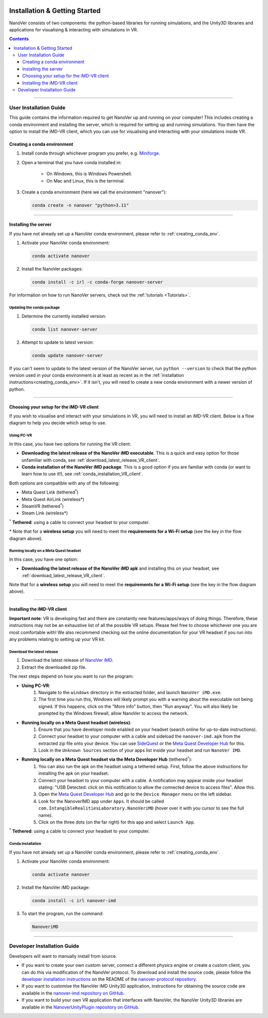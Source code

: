  .. _installation:

==============================
Installation & Getting Started
==============================

NanoVer consists of two components: the python-based libraries
for running simulations, and the Unity3D libraries
and applications for visualising & interacting with simulations
in VR.

.. contents:: Contents
    :depth: 3

----

.. _user_installation_guide:

#######################
User Installation Guide
#######################

This guide contains the information required to get NanoVer up and running on your computer! This includes
creating a conda environment and installing the server, which is required for setting up and running simulations. You
then have the option to install the iMD-VR client, which you can use for visualising and interacting with your simulations
inside VR.

.. _creating_conda_env:

Creating a conda environment
############################

#. Install conda through whichever program you prefer, e.g. `Miniforge <https://github.com/conda-forge/miniforge>`_.
#. Open a terminal that you have conda installed in:

    * On Windows, this is Windows Powershell.
    * On Mac and Linux, this is the terminal.

#. Create a conda environment (here we call the environment "nanover"):

   .. code:: bash

        conda create -n nanover "python>3.11"

----

.. _installing_the_server:

Installing the server
#####################

If you have not already set up a NanoVer conda environment, please refer to :ref:`creating_conda_env`.

#. Activate your NanoVer conda environment:

   .. code:: bash

        conda activate nanover

#. Install the NanoVer packages:

   .. code:: bash

        conda install -c irl -c conda-forge nanover-server

For information on how to run NanoVer servers, check out the :ref:`tutorials <Tutorials>`.

Updating the conda package
~~~~~~~~~~~~~~~~~~~~~~~~~~

#. Determine the currently installed version:

   .. code:: bash

        conda list nanover-server

#. Attempt to update to latest version:

   .. code:: bash

        conda update nanover-server

If you can't seem to update to the latest version of the NanoVer server, run ``python --version`` to check that
the python version used in your conda environment is at least as recent as in the
:ref:`installation instructions<creating_conda_env>`.
If it isn't, you will need to create a new conda environment with a newer version of python.

----

Choosing your setup for the iMD-VR client
#########################################

If you wish to visualise and interact with your simulations in VR, you will need to install an iMD-VR client. Below is a
flow diagram to help you decide which setup to use.

.. image::  /_static/VR_client_flow_diagram.png
  :width: 600

Using PC-VR
~~~~~~~~~~~

In this case, you have two options for running the VR client:

* **Downloading the latest release of the NanoVer iMD executable**. This is a quick and easy option for those unfamiliar with conda, see :ref:`download_latest_release_VR_client`.

* **Conda installation of the NanoVer iMD package**. This is a good option if you are familiar with conda (or want to learn how to use it!), see :ref:`conda_installation_VR_client`.

Both options are compatible with any of the following:

* Meta Quest Link (tethered\ :sup:`†`)
* Meta Quest AirLink (wireless*)
* SteamVR (tethered\ :sup:`†`)
* Steam Link (wireless*)

\ :sup:`†` **Tethered**: using a cable to connect your headset to your computer.

\* Note that for a **wireless setup** you will need to meet the **requirements for a Wi-Fi setup** (see the key in the flow
diagram above).

Running locally on a Meta Quest headset
~~~~~~~~~~~~~~~~~~~~~~~~~~~~~~~~~~~~~~~

In this case, you have one option:

* **Downloading the latest release of the NanoVer iMD apk** and installing this on your headset, see
  :ref:`download_latest_release_VR_client`.

Note that for a **wireless setup** you will need to meet the **requirements for a Wi-Fi setup** (see the key in the flow
diagram above).

----

.. _installing_imdvr_client:

Installing the iMD-VR client
############################

**Important note**: VR is developing fast and there are constantly new features/apps/ways of doing things. Therefore,
these instructions may not be an exhaustive list of all the possible VR setups. Please feel free to choose whichever
one you are most comfortable with! We also recommend checking out the online documentation for your VR headset if you
run into any problems relating to setting up your VR kit.

.. _download_latest_release_VR_client:

Download the latest release
~~~~~~~~~~~~~~~~~~~~~~~~~~~

#. Download the latest release of `NanoVer iMD <https://github.com/IRL2/nanover-imd/releases>`_.

#. Extract the downloaded zip file.

The next steps depend on how you want to run the program:

* **Using PC-VR**:
    #. Navigate to the ``windows`` directory in the extracted folder, and launch ``NanoVer iMD.exe``.
    #. The first time you run this, Windows will likely prompt you with a warning about the executable not being signed.
       If this happens, click on the "More info" button, then "Run anyway". You will also likely be prompted by the
       Windows firewall, allow NanoVer to access the network.

* **Running locally on a Meta Quest headset (wireless)**:
    #. Ensure that you have developer mode enabled on your headset (search online for up-to-date instructions).
    #. Connect your headset to your computer with a cable and sideload the ``nanover-imd.apk`` from the extracted zip
       file onto your device. You can use `SideQuest <https://sidequestvr.com>`_ or the
       `Meta Quest Developer Hub <https://developer.oculus.com/meta-quest-developer-hub/>`_ for this.
    #. Look in the ``Unknown Sources`` section of your apps list inside your headset and run ``NanoVer IMD``.

* **Running locally on a Meta Quest headset via the Meta Developer Hub** (tethered\ :sup:`†`):
    #. You can also run the apk on the headset using a tethered setup. First, follow the above instructions for
       installing the apk on your headset.
    #. Connect your headset to your computer with a cable. A notification may appear inside your headset stating:
       "USB Detected: click on this notification to allow the connected device to access files". Allow this.
    #. Open the `Meta Quest Developer Hub <https://developer.oculus.com/meta-quest-developer-hub/>`_ and go to the
       ``Device Manager`` menu on the left sidebar.
    #. Look for the NanoverIMD app under ``Apps``. It should be called ``com.IntangibleRealitiesLaboratory.NanoVeriMD``
       (hover over it with you cursor to see the full name).
    #. Click on the three dots (on the far right) for this app and select ``Launch App``.

\ :sup:`†` **Tethered**: using a cable to connect your headset to your computer.


.. _conda_installation_VR_client:

Conda installation
~~~~~~~~~~~~~~~~~~

If you have not already set up a NanoVer conda environment, please refer to :ref:`creating_conda_env`.

#. Activate your NanoVer conda environment:

   .. code:: bash

        conda activate nanover

#. Install the NanoVer iMD package:

   .. code:: bash

        conda install -c irl nanover-imd

#. To start the program, run the command:

   .. code:: bash

        NanoveriMD

----


.. _developer_installation_guide:

############################
Developer Installation Guide
############################

Developers will want to manually install from source.

* If you want to create your own custom server, connect a different physics engine or create a custom client,
  you can do this via modification of the NanoVer protocol. To download and install the source code, please follow the
  `developer installation instructions
  <https://github.com/IRL2/nanover-protocol?tab=readme-ov-file#setup-nanover-protocol-for-developers-on-mac-and-linux>`_
  on the README of the `nanover-protocol repository <https://github.com/IRL2/nanover-protocol>`_.

* If you want to customise the NanoVer iMD Unity3D application, instructions for obtaining the source code are available
  in the `nanover-imd repository on GitHub <https://github.com/IRL2/nanover-imd>`_.

* If you want to build your own VR application that interfaces with NanoVer, the NanoVer Unity3D libraries are available
  in the `NanoverUnityPlugin repository on GitHub <https://github.com/IRL2/NanoverUnityPlugin>`_.
